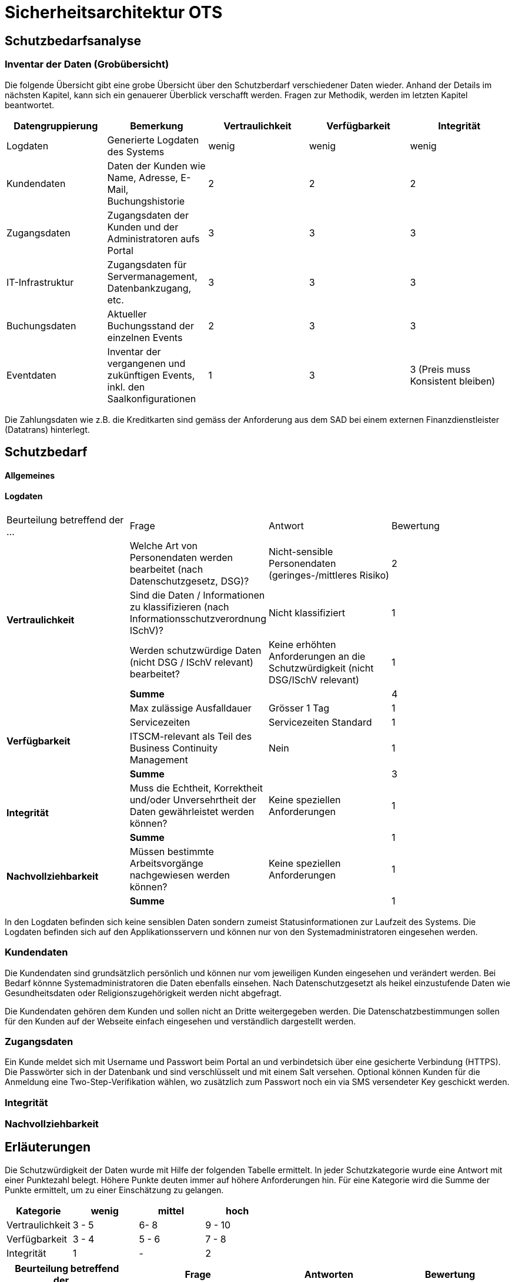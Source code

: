 = Sicherheitsarchitektur OTS

== Schutzbedarfsanalyse

=== Inventar der Daten (Grobübersicht)


// Einige Aspekte: Passwort (Salt), Schnittstellen Kommunikation (Verschlüsselung),Konfigurationsdateien,
// DB-Zugriff, Rechtliche Aspekte, bei der Preisgestaltung muss die Integrität gewährleistet werden
// wenn Konfigdateien keine besonderen Schutz geniessen, dürfen sie keine Passworte enthalten
// oder Passworte dürfen nur verschlüsselt abgelegt werden
// Integrität -
// Kunde darf nur eigene Daten sehen

Die folgende Übersicht gibt eine grobe Übersicht über den Schutzberdarf verschiedener Daten wieder.
Anhand der Details im nächsten Kapitel, kann sich ein genauerer Überblick verschafft werden.
Fragen zur Methodik, werden im letzten Kapitel beantwortet.

|===
| Datengruppierung | Bemerkung | Vertraulichkeit | Verfügbarkeit | Integrität

| Logdaten
| Generierte Logdaten des Systems
| wenig
| wenig
| wenig

| Kundendaten
| Daten der Kunden wie Name, Adresse, E-Mail, Buchungshistorie
| 2
| 2
| 2


| Zugangsdaten
| Zugangsdaten der Kunden und der Administratoren aufs Portal
| 3
| 3
| 3

| IT-Infrastruktur
| Zugangsdaten für Servermanagement, Datenbankzugang, etc.
| 3
| 3
| 3

| Buchungsdaten
| Aktueller Buchungsstand der einzelnen Events
| 2
| 3
| 3

| Eventdaten
| Inventar der vergangenen und zukünftigen Events, inkl. den Saalkonfigurationen
| 1
| 3
| 3 (Preis muss Konsistent bleiben)

|===

Die Zahlungsdaten wie z.B. die Kreditkarten sind gemäss der Anforderung aus dem SAD bei einem externen Finanzdienstleister
 (Datatrans) hinterlegt.

== Schutzbedarf

==== Allgemeines

==== Logdaten

|===
| Beurteilung betreffend der ... | Frage | Antwort | Bewertung
.4+| **Vertraulichkeit**

| Welche Art von Personendaten werden bearbeitet (nach Datenschutzgesetz, DSG)?
| Nicht-sensible Personendaten (geringes-/mittleres Risiko)
| 2

| Sind die Daten / Informationen  zu klassifizieren (nach  Informationsschutzverordnung ISchV)?
| Nicht klassifiziert
| 1

| Werden schutzwürdige Daten (nicht DSG / ISchV relevant)  bearbeitet?
| Keine erhöhten Anforderungen an die Schutzwürdigkeit (nicht DSG/ISchV relevant)
| 1

| *Summe*
|
| 4

.4+| **Verfügbarkeit**
| Max zulässige Ausfalldauer
| Grösser 1 Tag
| 1

|Servicezeiten
| Servicezeiten Standard
| 1

| ITSCM-relevant als Teil des  Business Continuity Management
| Nein
| 1

| *Summe*
|
| 3

.2+| **Integrität**
| Muss die Echtheit, Korrektheit und/oder Unversehrtheit der  Daten gewährleistet werden können?
| Keine speziellen Anforderungen
| 1

| *Summe*
|
| 1


.2+| **Nachvollziehbarkeit**
| Müssen bestimmte Arbeitsvorgänge nachgewiesen werden können?
| Keine speziellen Anforderungen
| 1

| *Summe*
|
| 1

|===

In den Logdaten befinden sich keine sensiblen Daten sondern zumeist Statusinformationen
zur Laufzeit des Systems. Die Logdaten befinden sich auf den Applikationsservern und können
nur von den Systemadministratoren eingesehen werden.

=== Kundendaten

Die Kundendaten sind grundsätzlich persönlich und können nur vom jeweiligen Kunden eingesehen und
verändert werden. Bei Bedarf könnne Systemadministratoren die Daten ebenfalls einsehen.
Nach Datenschutzgesetzt als heikel  einzustufende Daten wie Gesundheitsdaten oder Religionszugehörigkeit
werden nicht abgefragt.

Die Kundendaten gehören dem Kunden und sollen nicht an Dritte weitergegeben werden. Die Datenschatzbestimmungen sollen
für den Kunden auf der Webseite einfach eingesehen und verständlich dargestellt werden.


=== Zugangsdaten

Ein Kunde meldet sich mit Username und Passwort beim Portal an und verbindetsich über eine
 gesicherte Verbindung (HTTPS). Die Passwörter sich in der Datenbank und sind verschlüsselt
 und mit einem Salt versehen. Optional können Kunden für die Anmeldung eine Two-Step-Verifikation
 wählen, wo zusätzlich zum Passwort noch ein via SMS versendeter Key geschickt werden.

=== Integrität

=== Nachvollziehbarkeit

== Erläuterungen

Die Schutzwürdigkeit der Daten wurde mit Hilfe der folgenden Tabelle ermittelt.
In jeder Schutzkategorie wurde eine Antwort mit einer Punktezahl belegt.
Höhere Punkte deuten immer auf höhere Anforderungen hin.
Für eine Kategorie wird die Summe der Punkte ermittelt, um zu einer Einschätzung zu gelangen.

|===
| Kategorie | wenig | mittel | hoch

| Vertraulichkeit
| 3 - 5
| 6- 8
| 9 - 10

| Verfügbarkeit
| 3 - 4
| 5 - 6
| 7 - 8

| Integrität
| 1
| -
| 2

|===

|===
| Beurteilung betreffend der ... | Frage | Antworten | Bewertung

.10+| **Vertraulichkeit**
.4+| Welche Art von Personendaten werden bearbeitet (nach Datenschutzgesetz, DSG)?
| Nicht-personenbezogen
| 1

| Nicht-sensible Personendaten (geringes-/mittleres Risiko)
| 2

| Sensible Personendaten (hohes Risiko)
| 3

| Hochsensible Personendaten (sehr hohes Risiko)
| 4

.4+| Sind die Daten / Geschäftsgeheimniss Informationen  zu klassifizieren (nach  Informationsschutzverordnung ISchV)?
| Nicht klassifiziert
| 1

| Klassifikation: INTERN
| 2

| Klassifikation: VERTRAULICH
| 3

| Klassifikation: GEHEIM
| 4

.2+| Werden schutzwürdige Daten (nicht DSG / ISchV relevant)  bearbeitet?
| Keine erhöhten Anforderungen an die Schutzwürdigkeit (nicht DSG/ISchV relevant)
| 1

| Erhöhte Anforderungen an die Schutzwürdigkeit (nicht DSG/ISchV relevant)
| 2

.8+| **Verfügbarkeit**
.3+| Max zulässige Ausfalldauer
| Grösser 1 Tag
| 1

| Max 1 Tag
| 2

| Kleiner als  1 Tag
| 3

.3+|Servicezeiten
| Servicezeiten Standard
| 1

| Servicezeiten erhöht
| 2

| Servicezeiten 7*24
| 3

.2+| ITSCM-relevant als Teil des  Business Continuity Management
| Nein
| 1

| Ja
| 2

.2+| **Integrität**
.2+| Muss die Echtheit, Korrektheit und/oder Unversehrtheit der  Daten gewährleistet werden können?
| Keine speziellen Anforderungen
| 1

| Spezielle Anforderungen
| 2

.2+| **Nachvollziehbarkeit**
.2+| Müssen bestimmte Arbeitsvorgänge nachgewiesen werden können?
| Keine speziellen Anforderungen
| 1

| Spezielle Anforderungen
| 2


|===
Quelle: Schutzbedarfsanalyse des Bundes, V3.0

